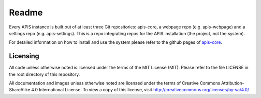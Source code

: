 Readme
======

Every APIS instance is built out of at least three Git repositories: apis-core, a webpage repo (e.g. apis-webpage) and a settings repo (e.g. apis-settings). This is a repo integrating repos for the APIS installation (the project, not the system).

For detailed information on how to install and use the system please refer to the github pages of `apis-core
<https://acdh-oeaw.github.io/apis-core/>`_.


Licensing
---------

All code unless otherwise noted is licensed under the terms of the MIT License (MIT). Please refer to the file LICENSE in the root directory of this repository.

All documentation and images unless otherwise noted are licensed under the terms of Creative Commons Attribution-ShareAlike 4.0 International License. To view a copy of this license, visit http://creativecommons.org/licenses/by-sa/4.0/